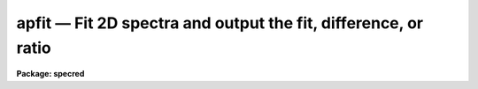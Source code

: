 apfit — Fit 2D spectra and output the fit, difference, or ratio
===============================================================

**Package: specred**

.. raw:: html

  <BODY>
  <TABLE WIDTH="100%" BORDER=0><TR>
  <TD ALIGN=LEFT><FONT SIZE=4>
  <B>apfit (Sep96)</B></FONT></TD>
  <TD ALIGN=CENTER><FONT SIZE=4>
  <B>noao.twodspec.apextract</B>
  </FONT></TD>
  <TD ALIGN=RIGHT><FONT SIZE=4>
  <B>apfit (Sep96)</B></FONT></TD>
  </TR></TABLE><P>
  <TITLE>apfit</TITLE>
  <UL>
  </UL>
  <H2><A NAME="s_name">NAME</A></H2>
  <! BeginSection: 'NAME'>
  <UL>
  apfit -- Fit 2D spectra using APEXTRACT profile algorithms
  </UL>
  <! EndSection:   'NAME'>
  <H2><A NAME="s_usage">USAGE</A></H2>
  <! BeginSection: 'USAGE'>
  <UL>
  apfit input output fittype
  </UL>
  <! EndSection:   'USAGE'>
  <H2><A NAME="s_parameters">PARAMETERS</A></H2>
  <! BeginSection: 'PARAMETERS'>
  <UL>
  <DL>
  <DT><B><A NAME="l_input">input</A></B></DT>
  <! Sec='PARAMETERS' Level=0 Label='input' Line='input'>
  <DD>List of input images to be fit.
  </DD>
  </DL>
  <DL>
  <DT><B><A NAME="l_output">output = "<TT></TT>"</A></B></DT>
  <! Sec='PARAMETERS' Level=0 Label='output' Line='output = ""'>
  <DD>List of output images to be created with the  fitting results.  If the null
  string is given or the end of the output list is reached before the end
  of the input list then the input image name is used and an extension
  of "<TT>.fit</TT>", "<TT>.diff</TT>", or "<TT>.ratio</TT>" is added based on the type of fit.
  </DD>
  </DL>
  <DL>
  <DT><B><A NAME="l_apertures">apertures = "<TT></TT>"</A></B></DT>
  <! Sec='PARAMETERS' Level=0 Label='apertures' Line='apertures = ""'>
  <DD>Apertures to recenter, resize, trace, and fit.  This only applies
  to apertures read from the input or reference database.  Any new
  apertures defined with the automatic finding algorithm or interactively
  are always selected.  The syntax is a list comma separated ranges
  where a range can be a single aperture number, a hyphen separated
  range of aperture numbers, or a range with a step specified by "<TT>x&lt;step&gt;</TT>";
  for example, "<TT>1,3-5,9-12x2</TT>".
  </DD>
  </DL>
  <DL>
  <DT><B><A NAME="l_fittype">fittype = "<TT>difference</TT>"</A></B></DT>
  <! Sec='PARAMETERS' Level=0 Label='fittype' Line='fittype = "difference"'>
  <DD>Type of fitted output.  The choices are:
  <DL>
  <DT><B><A NAME="l_">"<TT>fit</TT>"</A></B></DT>
  <! Sec='PARAMETERS' Level=1 Label='' Line='"fit"'>
  <DD>The fitted spectra are output.
  </DD>
  </DL>
  <DL>
  <DT><B><A NAME="l_">"<TT>difference</TT>"</A></B></DT>
  <! Sec='PARAMETERS' Level=1 Label='' Line='"difference"'>
  <DD>The difference (or residuals) of the data and the fit (data - fit).
  </DD>
  </DL>
  <DL>
  <DT><B><A NAME="l_">"<TT>ratio</TT>"</A></B></DT>
  <! Sec='PARAMETERS' Level=1 Label='' Line='"ratio"'>
  <DD>The ratio of the data to the fit.  If a fitted pixel goes below a specified
  threshold the ratio is set to 1.
  </DD>
  </DL>
  </DD>
  </DL>
  <DL>
  <DT><B><A NAME="l_references">references = "<TT></TT>"</A></B></DT>
  <! Sec='PARAMETERS' Level=0 Label='references' Line='references = ""'>
  <DD>List of reference images to be used to define apertures for the input
  images.  When a reference image is given it supersedes apertures
  previously defined for the input image. The list may be null, "<TT></TT>", or
  any number of images less than or equal to the list of input images.
  There are three special words which may be used in place of an image
  name.  The word "<TT>last</TT>" refers to the last set of apertures written to
  the database.  The word "<TT>OLD</TT>" requires that an entry exist
  and the word "<TT>NEW</TT>" requires that the entry not exist for each input image.
  </DD>
  </DL>
  <P>
  <DL>
  <DT><B><A NAME="l_interactive">interactive = yes</A></B></DT>
  <! Sec='PARAMETERS' Level=0 Label='interactive' Line='interactive = yes'>
  <DD>Run this task interactively?  If the task is not run interactively then
  all user queries are suppressed and interactive aperture editing and trace
  fitting are disabled.
  </DD>
  </DL>
  <DL>
  <DT><B><A NAME="l_find">find = yes</A></B></DT>
  <! Sec='PARAMETERS' Level=0 Label='find' Line='find = yes'>
  <DD>Find the spectra and define apertures automatically?  In order for
  spectra to be found automatically there must be no apertures for the
  input image or reference image defined in the database.
  </DD>
  </DL>
  <DL>
  <DT><B><A NAME="l_recenter">recenter = yes</A></B></DT>
  <! Sec='PARAMETERS' Level=0 Label='recenter' Line='recenter = yes'>
  <DD>Recenter the apertures?
  </DD>
  </DL>
  <DL>
  <DT><B><A NAME="l_resize">resize = yes</A></B></DT>
  <! Sec='PARAMETERS' Level=0 Label='resize' Line='resize = yes'>
  <DD>Resize the apertures?
  </DD>
  </DL>
  <DL>
  <DT><B><A NAME="l_edit">edit = yes</A></B></DT>
  <! Sec='PARAMETERS' Level=0 Label='edit' Line='edit = yes'>
  <DD>Edit the apertures?  The <I>interactive</I> parameter must also be yes.
  </DD>
  </DL>
  <DL>
  <DT><B><A NAME="l_trace">trace = yes</A></B></DT>
  <! Sec='PARAMETERS' Level=0 Label='trace' Line='trace = yes'>
  <DD>Trace the apertures?
  </DD>
  </DL>
  <DL>
  <DT><B><A NAME="l_fittrace">fittrace = yes</A></B></DT>
  <! Sec='PARAMETERS' Level=0 Label='fittrace' Line='fittrace = yes'>
  <DD>Interactively fit the traced positions by a function?  The <I>interactive</I>
  parameter must also be yes.
  </DD>
  </DL>
  <DL>
  <DT><B><A NAME="l_fit">fit = yes</A></B></DT>
  <! Sec='PARAMETERS' Level=0 Label='fit' Line='fit = yes'>
  <DD>Fit the spectra and produce a fitted output image?
  </DD>
  </DL>
  <P>
  The following two parameters are used in the finding, recentering, resizing,
  editing, and tracing operations.
  <DL>
  <DT><B><A NAME="l_line">line = INDEF</A></B></DT>
  <! Sec='PARAMETERS' Level=0 Label='line' Line='line = INDEF'>
  <DD>The starting dispersion line (line or column perpendicular to the dispersion
  axis) for the tracing.  A value of INDEF starts at the middle of the image.
  </DD>
  </DL>
  <DL>
  <DT><B><A NAME="l_nsum">nsum = 1</A></B></DT>
  <! Sec='PARAMETERS' Level=0 Label='nsum' Line='nsum = 1'>
  <DD>Number of dispersion lines to be summed or medianed at each step along
  the dispersion.  For tracing only summing is done and the sign is
  ignored.
  </DD>
  </DL>
  <P>
  <DL>
  <DT><B><A NAME="l_threshold">threshold = 10.</A></B></DT>
  <! Sec='PARAMETERS' Level=0 Label='threshold' Line='threshold = 10.'>
  <DD>Division threshold for ratio fit type.  If a pixel in the fitted spectrum
  is less than this value then a ratio of 1 is output.
  </DD>
  </DL>
  <P>
  The following parameters control the profile and spectrum fitting.
  <DL>
  <DT><B><A NAME="l_background">background = "<TT>none</TT>"</A></B></DT>
  <! Sec='PARAMETERS' Level=0 Label='background' Line='background = "none"'>
  <DD>Type of background subtraction.  The choices are "<TT>none</TT>" for no
  background subtraction, "<TT>average</TT>" to average the background within the
  background regions, or "<TT>fit</TT>" to fit across the dispersion using the
  background within the background regions.  Note that the "<TT>average</TT>"
  option does not do any medianing or bad pixel checking; it is faster
  than fitting however.  Background subtraction also requires that the
  background fitting parameters are properly defined.  For the "<TT>average</TT>"
  option only the background sample regions parameter is used.
  </DD>
  </DL>
  <DL>
  <DT><B><A NAME="l_pfit">pfit = "<TT>fit1d</TT>" (fit1d|fit2d)</A></B></DT>
  <! Sec='PARAMETERS' Level=0 Label='pfit' Line='pfit = "fit1d" (fit1d|fit2d)'>
  <DD>Profile fitting algorithm to use with variance weighting or cleaning.
  When determining a profile the two dimensional spectrum is divided by
  an estimate of the one dimensional spectrum to form a normalized two
  dimensional spectrum profile.  This profile is then smoothed by fitting
  one dimensional functions, "<TT>fit1d</TT>", along the lines or columns most closely
  corresponding to the dispersion axis or a special two dimensional
  function, "<TT>fit2d</TT>", described by Marsh (see <B>approfile</B>).
  </DD>
  </DL>
  <DL>
  <DT><B><A NAME="l_clean">clean = no</A></B></DT>
  <! Sec='PARAMETERS' Level=0 Label='clean' Line='clean = no'>
  <DD>Detect and replace deviant pixels?
  </DD>
  </DL>
  <DL>
  <DT><B><A NAME="l_skybox">skybox = 1</A></B></DT>
  <! Sec='PARAMETERS' Level=0 Label='skybox' Line='skybox = 1'>
  <DD>Box car smoothing length for sky background when using background
  subtraction.  Since the background noise is often the limiting factor
  for good extraction one may box car smooth the sky to improve the
  statistics in smooth background regions at the expense of distorting
  the subtraction near spectral features.  This is most appropriate when
  the sky regions are limited due to a small slit length.
  </DD>
  </DL>
  <DL>
  <DT><B><A NAME="l_saturation">saturation = INDEF</A></B></DT>
  <! Sec='PARAMETERS' Level=0 Label='saturation' Line='saturation = INDEF'>
  <DD>Saturation or nonlinearity level.  During variance weighted extractions
  wavelength points having any pixels above this value are excluded from the
  profile determination.
  </DD>
  </DL>
  <DL>
  <DT><B><A NAME="l_readnoise">readnoise = 0.</A></B></DT>
  <! Sec='PARAMETERS' Level=0 Label='readnoise' Line='readnoise = 0.'>
  <DD>Read out noise in photons.  This parameter defines the minimum noise
  sigma.  It is defined in terms of photons (or electrons) and scales
  to the data values through the gain parameter.  A image header keyword
  (case insensitive) may be specified to get the value from the image.
  </DD>
  </DL>
  <DL>
  <DT><B><A NAME="l_gain">gain = 1</A></B></DT>
  <! Sec='PARAMETERS' Level=0 Label='gain' Line='gain = 1'>
  <DD>Detector gain or conversion factor between photons/electrons and
  data values.  It is specified as the number of photons per data value.
  A image header keyword (case insensitive) may be specified to get the value
  from the image.
  </DD>
  </DL>
  <DL>
  <DT><B><A NAME="l_lsigma">lsigma = 3., usigma = 3.</A></B></DT>
  <! Sec='PARAMETERS' Level=0 Label='lsigma' Line='lsigma = 3., usigma = 3.'>
  <DD>Lower and upper rejection thresholds, given as a number of times the
  estimated sigma of a pixel, for cleaning.
  </DD>
  </DL>
  </UL>
  <! EndSection:   'PARAMETERS'>
  <H2><A NAME="s_additional_parameters">ADDITIONAL PARAMETERS</A></H2>
  <! BeginSection: 'ADDITIONAL PARAMETERS'>
  <UL>
  I/O parameters and the default dispersion axis are taken from the
  package parameters, the default aperture parameters from
  <B>apdefault</B>, automatic aperture finding parameters from
  <B>apfind</B>, recentering parameters from <B>aprecenter</B>, resizing
  parameters from <B>apresize</B>, parameters used for centering and
  editing the apertures from <B>apedit</B>, and tracing parameters from
  <B>aptrace</B>.
  </UL>
  <! EndSection:   'ADDITIONAL PARAMETERS'>
  <H2><A NAME="s_description">DESCRIPTION</A></H2>
  <! BeginSection: 'DESCRIPTION'>
  <UL>
  The two dimensional spectra within the defined apertures of the input
  images are fit by a model and new output images are created with either
  the model spectra, the difference between the input and model spectra,
  or the ratio of input and model spectra.  The type of output is
  selected by the parameter <I>fittype</I> which may have one of the
  values "<TT>fit</TT>", "<TT>difference</TT>", or "<TT>ratio</TT>".
  <P>
  Aperture definitions may be inherited from those of other images by
  specifying a reference image with the <B>references</B> parameter.
  Images in the reference list are matched with those in the
  input list in order.  If the reference image list is shorter than the
  number of input images, the last reference image is used for all
  remaining input images.  Thus, a single reference image may be given
  for all the input images or different reference images may be given for
  each input image.  The special reference name "<TT>last</TT>" may be used to
  select the last set apertures used in any of the <B>apextract</B> tasks.
  <P>
  If an aperture reference image is not specified or no apertures are
  found for the specified reference image, previously defined apertures
  for the input image are sought in the aperture database.  Note that
  reference apertures supersede apertures for the input image.  If no
  apertures are defined they may be created automatically, the <I>find</I>
  option, or interactively in the aperture editor, if the
  <I>interactive</I> and <I>edit</I> options are set.
  <P>
  The functions performed by the task are selected by a set of flag
  parameters.  The functions are an automatic spectrum finding and
  aperture defining algorithm (see <B>apfind</B>) which is ignored if
  apertures are already defined, automatic recentering and resizing
  algorithms (see <B>aprecenter</B> and <B>apresize</B>), an interactive
  aperture editing function (see <B>apedit</B>), a spectrum position tracing
  and trace function fit (see <B>aptrace</B>), and the main function of
  this task, two dimensional model fitting.
  <P>
  Each function selection will produce a query for each input spectrum if
  the <I>interactive</I> parameter is set.  The queries are answered by
  "<TT>yes</TT>", "<TT>no</TT>", "<TT>YES</TT>", or "<TT>NO</TT>", where the upper case responses suppress
  the query for following images.  There are other queries associated
  with tracing which first ask whether the operation is to be done
  interactively and, if yes, lead to queries for each aperture.  If the
  <I>interactive</I> parameter is not set then aperture editing and
  interactive trace fitting are ignored.
  <P>
  The two dimensional spectrum model consists of a smooth two dimensional
  normalized profile multiplied by the variance weighted one dimensional
  spectrum.  The profile is computed by dividing the data within the aperture
  by the one dimensional spectrum, smoothing with either low order function
  fits parallel to the dispersion axis or a special two dimensional function
  as selected by the <I>pfit</I> parameter.  The smooth profile is then used
  to improve the spectrum estimate using variance weighting and to eliminate
  deviant or cosmic ray pixels by sigma tests.  The profile algorithm is
  described in detail in <B>approfiles</B> and the variance weighted spectrum
  is described in <B>apvariance</B>.
  <P>
  The process of determining the profile and variance weighted spectrum,
  and hence the two dimensional spectrum model, is identical to that used
  for variance weighted extraction of the one dimensional spectra in the
  tasks <B>apall</B> or <B>apsum</B>.  Most of the parameters of in this
  task are the same as those in the extraction tasks and so further
  information about them may be found in the descriptions of those tasks.
  <P>
  Because of the connection with variance weighted extraction and cleaning
  of one dimensional spectra, this task is useful as a diagnostic tool for
  understanding and evaluating the variance weighting algorithm.
  For example the "<TT>difference</TT>" image provides the residuals in a
  two dimensional visual form.
  <P>
  The "<TT>fit</TT>" output image does not include any background determination;
  i.e the fit is background subtracted.  Pixels outside the modeled
  spectra are set to zero.
  <P>
  The "<TT>difference</TT>" output image is simply the difference between the
  background subtracted "<TT>fit</TT>" and the data.  Thus the difference within
  the apertures should approximate the background and outside the
  apertures the difference will be identical with the input image.
  <P>
  The "<TT>ratio</TT>" output image does include any background in the model
  before taking the ratio of the data and model.  If a model pixel
  is less than the given <I>threshold</I> parameter the output ratio
  is set to one.  This is used to avoid division by zero and set a
  limit to noise in ratio image.  Outside of the apertures the ratio
  output pixels are set to one.
  </UL>
  <! EndSection:   'DESCRIPTION'>
  <H2><A NAME="s_examples">EXAMPLES</A></H2>
  <! BeginSection: 'EXAMPLES'>
  <UL>
  1.  To compute the residuals of a model fit where the image already has
  aperture defined:
  <P>
  	cl&gt; apfit ls1 inter- rec- res- trace- read=3 gain=1 back=fit
  <P>
  </UL>
  <! EndSection:   'EXAMPLES'>
  <H2><A NAME="s_revisions">REVISIONS</A></H2>
  <! BeginSection: 'REVISIONS'>
  <UL>
  <DL>
  <DT><B><A NAME="l_APFIND">APFIND V2.11</A></B></DT>
  <! Sec='REVISIONS' Level=0 Label='APFIND' Line='APFIND V2.11'>
  <DD>The "<TT>apertures</TT>" parameter can be used to select apertures for resizing,
  recentering, tracing, and extraction.  This parameter name was previously
  used for selecting apertures in the recentering algorithm.  The new
  parameter name for this is now "<TT>aprecenter</TT>".
  </DD>
  </DL>
  </UL>
  <! EndSection:   'REVISIONS'>
  <H2><A NAME="s_see_also">SEE ALSO</A></H2>
  <! BeginSection: 'SEE ALSO'>
  <UL>
  apbackground, approfile, apvariance,
  apdefault, apfind, aprecenter, apresize, apedit, aptrace, apsum, apall
  </UL>
  <! EndSection:    'SEE ALSO'>
  
  <! Contents: 'NAME' 'USAGE' 'PARAMETERS' 'ADDITIONAL PARAMETERS' 'DESCRIPTION' 'EXAMPLES' 'REVISIONS' 'SEE ALSO'  >
  
  </BODY>
  </HTML>